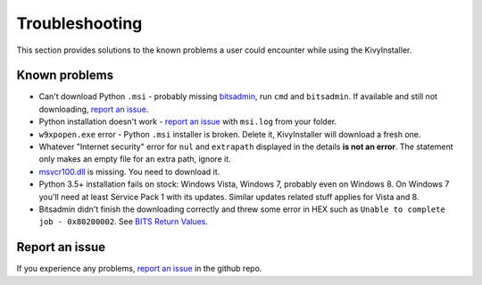 Troubleshooting
===============

This section provides solutions to the known problems a user could encounter
while using the KivyInstaller.

Known problems
--------------

- Can't download Python ``.msi`` - probably missing bitsadmin_, run ``cmd``
  and ``bitsadmin``. If available and still not downloading, |iss|_.

- Python installation doesn't work - |iss|_ with ``msi.log`` from your folder.

- ``w9xpopen.exe`` error - Python ``.msi`` installer is broken. Delete it,
  KivyInstaller will download a fresh one.

- Whatever "Internet security" error for ``nul`` and ``extrapath`` displayed in the
  details **is not an error**. The statement only makes an empty file for an
  extra path, ignore it.

- |msvcr|_ is missing. You need to download it.

- Python 3.5+ installation fails on stock: Windows Vista, Windows 7, probably
  even on Windows 8. On Windows 7 you'll need at least Service Pack 1 with
  its updates. Similar updates related stuff applies for Vista and 8.

- Bitsadmin didn't finish the downloading correctly and threw some error in
  HEX such as ``Unable to complete job - 0x80200002``. See |bitser|_.

Report an issue
---------------

If you experience any problems, |iss|_ in the github repo.

.. |iss| replace:: report an issue
.. |msvcr| replace:: msvcr100.dll
.. |bitser| replace:: BITS Return Values
.. _iss: https://github.com/KeyWeeUsr/KivyInstaller/issues
.. _msvcr: https://www.microsoft.com/en-us/download/details.aspx?id=5555
.. _bitsadmin: https://www.microsoft.com/en-us/download/details.aspx?id=18546
.. _bitser: https://msdn.microsoft.com/en-us/library/windows/desktop/aa362823
